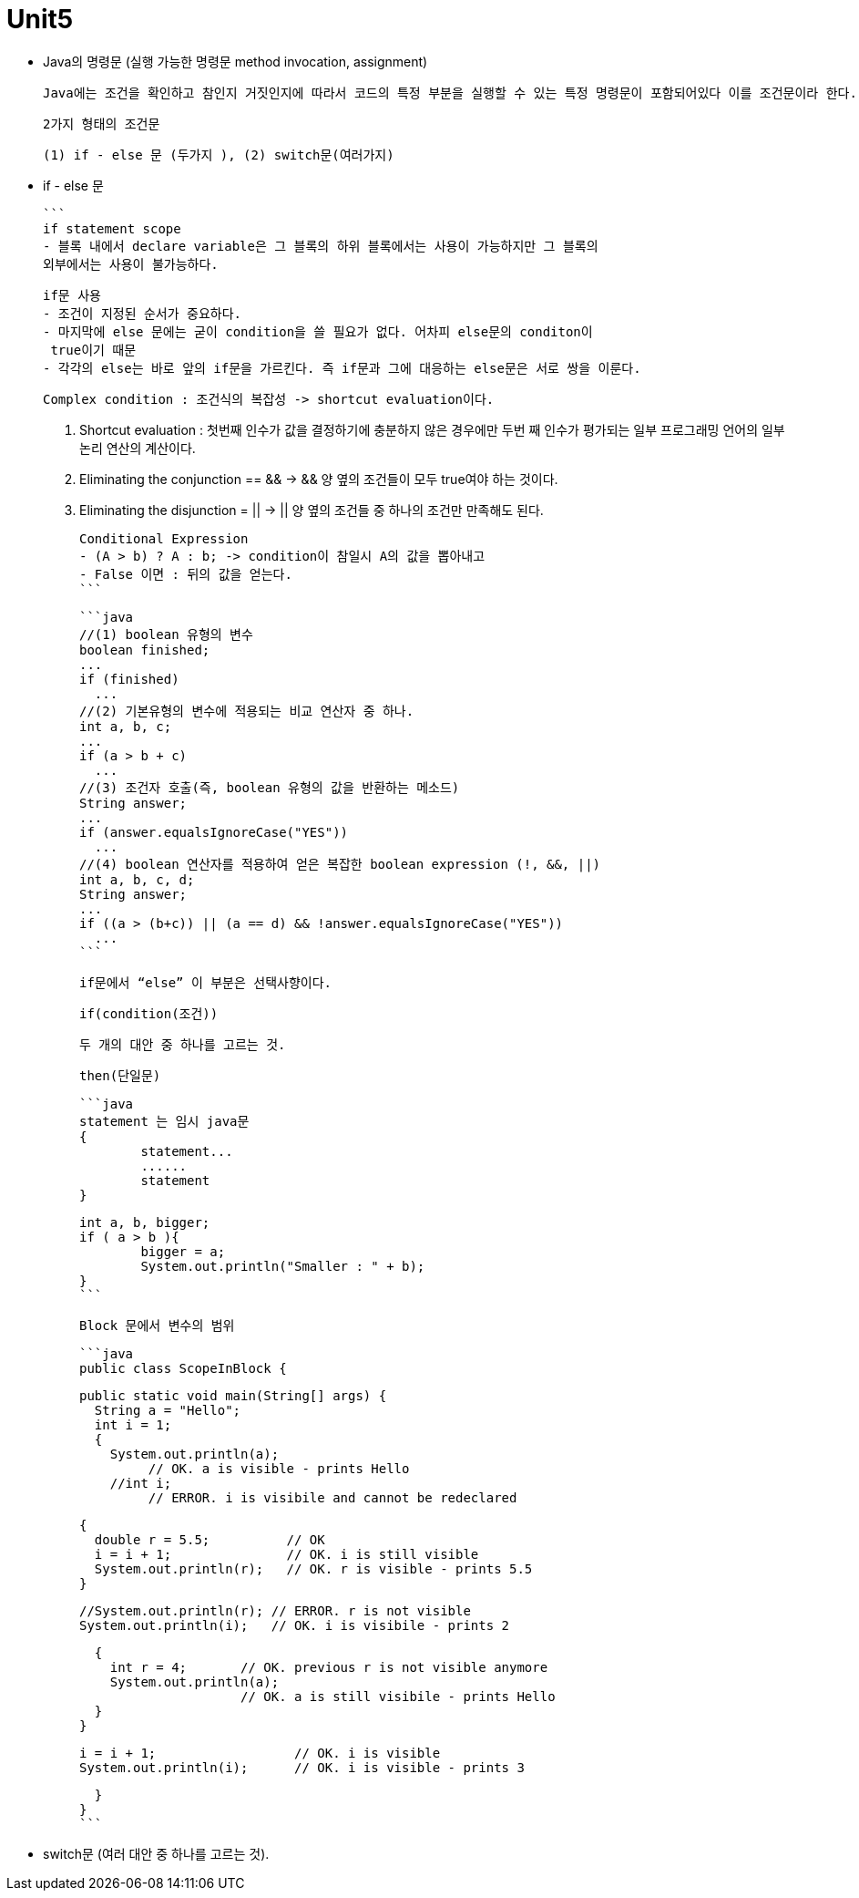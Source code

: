 # Unit5

- Java의 명령문 (실행 가능한 명령문 method invocation, assignment)
    
    Java에는 조건을 확인하고 참인지 거짓인지에 따라서 코드의 특정 부분을 실행할 수 있는 특정 명령문이 포함되어있다 이를 조건문이라 한다.
    
    2가지 형태의 조건문
    
    (1) if - else 문 (두가지 ), (2) switch문(여러가지)
    
    - if - else 문
        
        ```
        if statement scope
        - 블록 내에서 declare variable은 그 블록의 하위 블록에서는 사용이 가능하지만 그 블록의 
        외부에서는 사용이 불가능하다.
         
        
        if문 사용
        - 조건이 지정된 순서가 중요하다.
        - 마지막에 else 문에는 굳이 condition을 쓸 필요가 없다. 어차피 else문의 conditon이
         true이기 때문
        - 각각의 else는 바로 앞의 if문을 가르킨다. 즉 if문과 그에 대응하는 else문은 서로 쌍을 이룬다.
        
        Complex condition : 조건식의 복잡성 -> shortcut evaluation이다.
        
        1. Shortcut evaluation : 첫번째 인수가 값을 결정하기에 충분하지 않은 경우에만 두번 째 
        인수가 평가되는 일부 프로그래밍 언어의 일부 논리 연산의 계산이다.
        2. Eliminating the conjunction == && -> && 양 옆의 조건들이 모두 true여야 하는 것이다.
        3. Eliminating the disjunction = || -> || 양 옆의 조건들 중 하나의 조건만 
        만족해도 된다.
        
        Conditional Expression
        - (A > b) ? A : b; -> condition이 참일시 A의 값을 뽑아내고
        - False 이면 : 뒤의 값을 얻는다.
        ```
        
        ```java
        //(1) boolean 유형의 변수
        boolean finished;
        ...
        if (finished)
          ...
        //(2) 기본유형의 변수에 적용되는 비교 연산자 중 하나.
        int a, b, c;
        ...
        if (a > b + c)
          ...
        //(3) 조건자 호출(즉, boolean 유형의 값을 반환하는 메소드)
        String answer;
        ...
        if (answer.equalsIgnoreCase("YES"))
          ...
        //(4) boolean 연산자를 적용하여 얻은 복잡한 boolean expression (!, &&, ||)
        int a, b, c, d;
        String answer;
        ...
        if ((a > (b+c)) || (a == d) && !answer.equalsIgnoreCase("YES"))
          ...
        ```
        
        if문에서 “else” 이 부분은 선택사향이다. 
        
        if(condition(조건))
        
        두 개의 대안 중 하나를 고르는 것.
        
        then(단일문)
        
        ```java
        statement 는 임시 java문
        {
        	statement...
        	......
        	statement
        }
        
        int a, b, bigger;
        if ( a > b ){
        	bigger = a;
        	System.out.println("Smaller : " + b);
        }
        ```
        
        Block 문에서 변수의 범위
        
        ```java
        public class ScopeInBlock {
        
          public static void main(String[] args) {
            String a = "Hello";
            int i = 1;
            {
              System.out.println(a);
                   // OK. a is visible - prints Hello
              //int i;
                   // ERROR. i is visibile and cannot be redeclared
        
              {
                double r = 5.5;          // OK 
                i = i + 1;               // OK. i is still visible
                System.out.println(r);   // OK. r is visible - prints 5.5
              }
        
              //System.out.println(r); // ERROR. r is not visible 
              System.out.println(i);   // OK. i is visibile - prints 2
        
              {
                int r = 4;       // OK. previous r is not visible anymore
                System.out.println(a);
                                 // OK. a is still visibile - prints Hello
              }
            }
        
           i = i + 1;                  // OK. i is visible
           System.out.println(i);      // OK. i is visible - prints 3
        
          }
        }
        ```
        
    - switch문 (여러 대안 중 하나를 고르는 것).